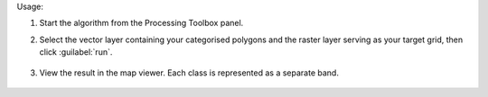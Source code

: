 Usage:

1. Start the algorithm from the Processing Toolbox panel.

2. Select the vector layer containing your categorised polygons and the raster layer serving as your target grid, then click :guilabel:`run`.

    .. figure:: ./img/classfraction_interface.png
       :align: center

3. View the result in the map viewer. Each class is represented as a separate band.

    .. figure:: ./img/class_fraction_result.png
       :align: center